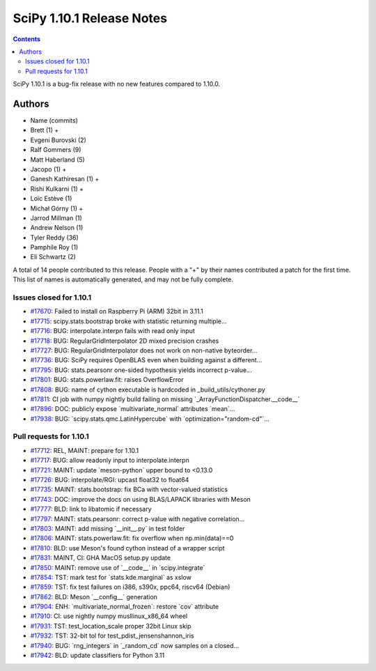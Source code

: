 ==========================
SciPy 1.10.1 Release Notes
==========================

.. contents::

SciPy 1.10.1 is a bug-fix release with no new features
compared to 1.10.0.



Authors
=======
* Name (commits)
* Brett (1) +
* Evgeni Burovski (2)
* Ralf Gommers (9)
* Matt Haberland (5)
* Jacopo (1) +
* Ganesh Kathiresan (1) +
* Rishi Kulkarni (1) +
* Loïc Estève (1)
* Michał Górny (1) +
* Jarrod Millman (1)
* Andrew Nelson (1)
* Tyler Reddy (36)
* Pamphile Roy (1)
* Eli Schwartz (2)

A total of 14 people contributed to this release.
People with a "+" by their names contributed a patch for the first time.
This list of names is automatically generated, and may not be fully complete.


Issues closed for 1.10.1
------------------------

* `#17670 <https://github.com/scipy/scipy/issues/17670>`__: Failed to install on Raspberry Pi (ARM) 32bit in 3.11.1
* `#17715 <https://github.com/scipy/scipy/issues/17715>`__: scipy.stats.bootstrap broke with statistic returning multiple...
* `#17716 <https://github.com/scipy/scipy/issues/17716>`__: BUG: interpolate.interpn fails with read only input
* `#17718 <https://github.com/scipy/scipy/issues/17718>`__: BUG: RegularGridInterpolator 2D mixed precision crashes
* `#17727 <https://github.com/scipy/scipy/issues/17727>`__: BUG: RegularGridInterpolator does not work on non-native byteorder...
* `#17736 <https://github.com/scipy/scipy/issues/17736>`__: BUG: SciPy requires OpenBLAS even when building against a different...
* `#17795 <https://github.com/scipy/scipy/issues/17795>`__: BUG: stats.pearsonr one-sided hypothesis yields incorrect p-value...
* `#17801 <https://github.com/scipy/scipy/issues/17801>`__: BUG: stats.powerlaw.fit: raises OverflowError
* `#17808 <https://github.com/scipy/scipy/issues/17808>`__: BUG: name of cython executable is hardcoded in _build_utils/cythoner.py
* `#17811 <https://github.com/scipy/scipy/issues/17811>`__: CI job with numpy nightly build failing on missing \`_ArrayFunctionDispatcher.__code__\`
* `#17896 <https://github.com/scipy/scipy/issues/17896>`__: DOC: publicly expose \`multivariate_normal\` attributes \`mean\`...
* `#17938 <https://github.com/scipy/scipy/issues/17938>`__: BUG: \`scipy.stats.qmc.LatinHypercube\` with \`optimization="random-cd"\`...


Pull requests for 1.10.1
------------------------

* `#17712 <https://github.com/scipy/scipy/pull/17712>`__: REL, MAINT: prepare for 1.10.1
* `#17717 <https://github.com/scipy/scipy/pull/17717>`__: BUG: allow readonly input to interpolate.interpn
* `#17721 <https://github.com/scipy/scipy/pull/17721>`__: MAINT: update \`meson-python\` upper bound to <0.13.0
* `#17726 <https://github.com/scipy/scipy/pull/17726>`__: BUG: interpolate/RGI: upcast float32 to float64
* `#17735 <https://github.com/scipy/scipy/pull/17735>`__: MAINT: stats.bootstrap: fix BCa with vector-valued statistics
* `#17743 <https://github.com/scipy/scipy/pull/17743>`__: DOC: improve the docs on using BLAS/LAPACK libraries with Meson
* `#17777 <https://github.com/scipy/scipy/pull/17777>`__: BLD: link to libatomic if necessary
* `#17797 <https://github.com/scipy/scipy/pull/17797>`__: MAINT: stats.pearsonr: correct p-value with negative correlation...
* `#17803 <https://github.com/scipy/scipy/pull/17803>`__: MAINT: add missing \`__init__.py\` in test folder
* `#17806 <https://github.com/scipy/scipy/pull/17806>`__: MAINT: stats.powerlaw.fit: fix overflow when np.min(data)==0
* `#17810 <https://github.com/scipy/scipy/pull/17810>`__: BLD: use Meson's found cython instead of a wrapper script
* `#17831 <https://github.com/scipy/scipy/pull/17831>`__: MAINT, CI: GHA MacOS setup.py update
* `#17850 <https://github.com/scipy/scipy/pull/17850>`__: MAINT: remove use of \`__code__\` in \`scipy.integrate\`
* `#17854 <https://github.com/scipy/scipy/pull/17854>`__: TST: mark test for \`stats.kde.marginal\` as xslow
* `#17859 <https://github.com/scipy/scipy/pull/17859>`__: TST: fix test failures on i386, s390x, ppc64, riscv64 (Debian)
* `#17862 <https://github.com/scipy/scipy/pull/17862>`__: BLD: Meson \`__config__\` generation
* `#17904 <https://github.com/scipy/scipy/pull/17904>`__: ENH: \`multivariate_normal_frozen\`: restore \`cov\` attribute
* `#17910 <https://github.com/scipy/scipy/pull/17910>`__: CI: use nightly numpy musllinux_x86_64 wheel
* `#17931 <https://github.com/scipy/scipy/pull/17931>`__: TST: test_location_scale proper 32bit Linux skip
* `#17932 <https://github.com/scipy/scipy/pull/17932>`__: TST: 32-bit tol for test_pdist_jensenshannon_iris
* `#17940 <https://github.com/scipy/scipy/pull/17940>`__: BUG: \`rng_integers\` in \`_random_cd\` now samples on a closed...
* `#17942 <https://github.com/scipy/scipy/pull/17942>`__: BLD: update classifiers for Python 3.11
